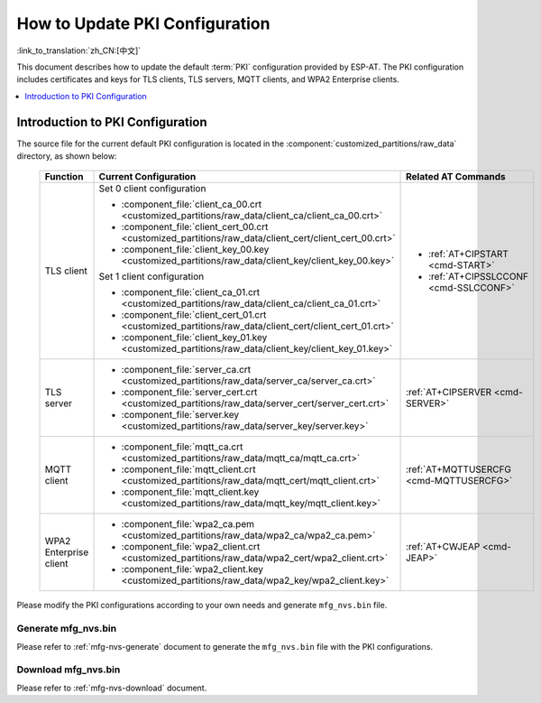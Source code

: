 How to Update PKI Configuration
===============================

:link_to_translation:`zh_CN:[中文]`

This document describes how to update the default :term:`PKI` configuration provided by ESP-AT. The PKI configuration includes certificates and keys for TLS clients, TLS servers, MQTT clients, and WPA2 Enterprise clients.

.. contents::
   :local:
   :depth: 1

.. _factory-pki-intro:

Introduction to PKI Configuration
---------------------------------

The source file for the current default PKI configuration is located in the :component:`customized_partitions/raw_data` directory, as shown below:

   .. list-table::
      :header-rows: 1
      :widths: 60 60 70

      * - Function
        - Current Configuration
        - Related AT Commands
      * - TLS client
        - Set 0 client configuration

          * :component_file:`client_ca_00.crt <customized_partitions/raw_data/client_ca/client_ca_00.crt>`
          * :component_file:`client_cert_00.crt <customized_partitions/raw_data/client_cert/client_cert_00.crt>`
          * :component_file:`client_key_00.key <customized_partitions/raw_data/client_key/client_key_00.key>`

          Set 1 client configuration

          * :component_file:`client_ca_01.crt <customized_partitions/raw_data/client_ca/client_ca_01.crt>`
          * :component_file:`client_cert_01.crt <customized_partitions/raw_data/client_cert/client_cert_01.crt>`
          * :component_file:`client_key_01.key <customized_partitions/raw_data/client_key/client_key_01.key>`
        -
          * :ref:`AT+CIPSTART <cmd-START>`
          * :ref:`AT+CIPSSLCCONF <cmd-SSLCCONF>`

      * - TLS server
        -
          * :component_file:`server_ca.crt <customized_partitions/raw_data/server_ca/server_ca.crt>`
          * :component_file:`server_cert.crt <customized_partitions/raw_data/server_cert/server_cert.crt>`
          * :component_file:`server.key <customized_partitions/raw_data/server_key/server.key>`
        - :ref:`AT+CIPSERVER <cmd-SERVER>`

      * - MQTT client
        -
          * :component_file:`mqtt_ca.crt <customized_partitions/raw_data/mqtt_ca/mqtt_ca.crt>`
          * :component_file:`mqtt_client.crt <customized_partitions/raw_data/mqtt_cert/mqtt_client.crt>`
          * :component_file:`mqtt_client.key <customized_partitions/raw_data/mqtt_key/mqtt_client.key>`
        - :ref:`AT+MQTTUSERCFG <cmd-MQTTUSERCFG>`

      * - WPA2 Enterprise client
        -
          * :component_file:`wpa2_ca.pem <customized_partitions/raw_data/wpa2_ca/wpa2_ca.pem>`
          * :component_file:`wpa2_client.crt <customized_partitions/raw_data/wpa2_cert/wpa2_client.crt>`
          * :component_file:`wpa2_client.key <customized_partitions/raw_data/wpa2_key/wpa2_client.key>`
        - :ref:`AT+CWJEAP <cmd-JEAP>`

Please modify the PKI configurations according to your own needs and generate ``mfg_nvs.bin`` file.

Generate mfg_nvs.bin
^^^^^^^^^^^^^^^^^^^^^

Please refer to :ref:`mfg-nvs-generate` document to generate the ``mfg_nvs.bin`` file with the PKI configurations.

Download mfg_nvs.bin
^^^^^^^^^^^^^^^^^^^^^

Please refer to :ref:`mfg-nvs-download` document.
